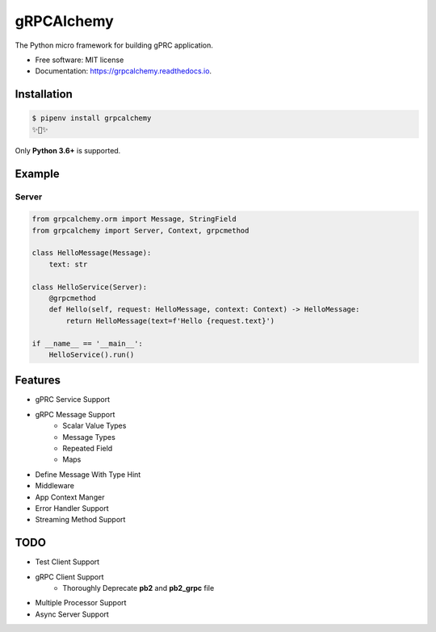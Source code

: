===========
gRPCAlchemy
===========


.. image:: https://img.shields.io/pypi/v/grpcalchemy.svg
        :target: https://pypi.python.org/pypi/grpcalchemy

.. image:: https://img.shields.io/travis/GuangTianLi/grpcalchemy.svg
        :target: https://travis-ci.org/GuangTianLi/grpcalchemy

.. image:: https://readthedocs.org/projects/grpcalchemy/badge/?version=latest
        :target: https://grpcalchemy.readthedocs.io/en/latest/?badge=latest
        :alt: Documentation Status

.. image:: https://img.shields.io/pypi/pyversions/grpcalchemy.svg
        :target: https://pypi.org/project/grpcalchemy/

.. image:: https://codecov.io/gh/GuangTianLi/grpcalchemy/branch/master/graph/badge.svg
  :target: https://codecov.io/gh/GuangTianLi/grpcalchemy



The Python micro framework for building gPRC application.


* Free software: MIT license
* Documentation: https://grpcalchemy.readthedocs.io.

Installation
----------------

.. code-block:: shell

    $ pipenv install grpcalchemy
    ✨🍰✨

Only **Python 3.6+** is supported.

Example
--------

Server
========

.. code-block:: python

    from grpcalchemy.orm import Message, StringField
    from grpcalchemy import Server, Context, grpcmethod

    class HelloMessage(Message):
        text: str

    class HelloService(Server):
        @grpcmethod
        def Hello(self, request: HelloMessage, context: Context) -> HelloMessage:
            return HelloMessage(text=f'Hello {request.text}')

    if __name__ == '__main__':
        HelloService().run()

Features
----------

- gPRC Service Support
- gRPC Message Support
    - Scalar Value Types
    - Message Types
    - Repeated Field
    - Maps
- Define Message With Type Hint
- Middleware
- App Context Manger
- Error Handler Support
- Streaming Method Support

TODO
-------

- Test Client Support
- gRPC Client Support
    - Thoroughly Deprecate **pb2** and **pb2_grpc** file
- Multiple Processor Support
- Async Server Support
